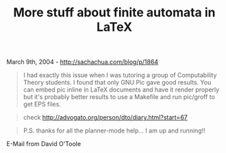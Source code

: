 #+TITLE: More stuff about finite automata in LaTeX

March 9th, 2004 -
[[http://sachachua.com/blog/p/1864][http://sachachua.com/blog/p/1864]]

#+BEGIN_QUOTE
  I had exactly this issue when I was tutoring a group of Computability
   Theory students. I found that only GNU Pic gave good results. You can
   embed pic inline in LaTeX documents and have it render properly but
   it's probably better results to use a Makefile and run pic/groff to
   get EPS files.
#+END_QUOTE

#+BEGIN_QUOTE
  check
  [[http://advogato.org/person/dto/diary.html?start=67][http://advogato.org/person/dto/diary.html?start=67]]
#+END_QUOTE

#+BEGIN_QUOTE
  P.S. thanks for all the planner-mode help... I am up and running!!
#+END_QUOTE

E-Mail from David O'Toole
